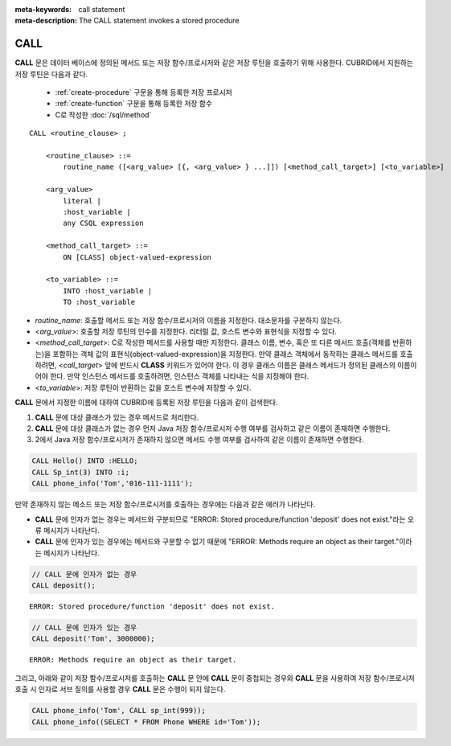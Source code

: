 
:meta-keywords: call statement
:meta-description: The CALL statement invokes a stored procedure

****
CALL
****

**CALL** 문은 데이터 베이스에 정의된 메서드 또는 저장 함수/프로시저와 같은 저장 루틴을 호출하기 위해 사용한다.
CUBRID에서 지원하는 저장 루틴은 다음과 같다.

  * :ref:`create-procedure` 구문을 통해 등록한 저장 프로시저 
  * :ref:`create-function` 구문을 통해 등록한 저장 함수
  * C로 작성한 :doc:`/sql/method`

::

    CALL <routine_clause> ;
        
        <routine_clause> ::=
            routine_name ([<arg_value> [{, <arg_value> } ...]]) [<method_call_target>] [<to_variable>]

        <arg_value>
            literal |
            :host_variable |
            any CSQL expression

        <method_call_target> ::=
            ON [CLASS] object-valued-expression

        <to_variable> ::= 
            INTO :host_variable |
            TO :host_variable

*   *routine_name*: 호출할 메서드 또는 저장 함수/프로시저의 이름을 지정한다. 대소문자를 구분하지 않는다.
*   <*arg_value*>: 호출할 저장 루틴의 인수를 지정한다. 리터럴 값, 호스트 변수와 표현식을 지정할 수 있다.
*   <*method_call_target*>: C로 작성한 메서드를 사용할 때만 지정한다.
    클래스 이름, 변수, 혹은 또 다른 메서드 호출(객체를 반환하는)을 포함하는 객체 값의 표현식(object-valued-expression)을 지정한다.
    만약 클래스 객체에서 동작하는 클래스 메서드를 호출하려면, <*call_target*> 앞에 반드시 **CLASS** 키워드가 있어야 한다. 
    이 경우 클래스 이름은 클래스 메서드가 정의된 클래스의 이름이어야 한다. 만약 인스턴스 메서드를 호출하려면, 인스턴스 객체를 나타내는 식을 지정해야 한다. 
*   <*to_variable*>: 저장 루틴이 반환하는 값을 호스트 변수에 저장할 수 있다.

**CALL** 문에서 지정한 이름에 대하여 CUBRID에 등록된 저장 루틴을 다음과 같이 검색한다.

1.   **CALL** 문에 대상 클래스가 있는 경우 메서드로 처리한다.
2.   **CALL** 문에 대상 클래스가 없는 경우 먼저 Java 저장 함수/프로시저 수행 여부를 검사하고 같은 이름이 존재하면 수행한다.
3.   2에서 Java 저장 함수/프로시저가 존재하지 않으면 메서드 수행 여부를 검사하여 같은 이름이 존재하면 수행한다.

.. code-block:: sql

    CALL Hello() INTO :HELLO;
    CALL Sp_int(3) INTO :i;
    CALL phone_info('Tom','016-111-1111');

만약 존재하지 않는 메소드 또는 저장 함수/프로시저를 호출하는 경우에는 다음과 같은 에러가 나타난다.

*    **CALL** 문에 인자가 없는 경우는 메서드와 구분되므로 "ERROR: Stored procedure/function 'deposit' does not exist."라는 오류 메시지가 나타난다. 
*    **CALL** 문에 인자가 있는 경우에는 메서드와 구분할 수 없기 때문에 "ERROR: Methods require an object as their target."이라는 메시지가 나타난다.

.. code-block:: sql

    // CALL 문에 인자가 없는 경우
    CALL deposit();
    
::

    ERROR: Stored procedure/function 'deposit' does not exist.

.. code-block:: sql

    // CALL 문에 인자가 있는 경우
    CALL deposit('Tom', 3000000);
    
::

    ERROR: Methods require an object as their target.

그리고, 아래와 같이 저장 함수/프로시저를 호출하는 **CALL** 문 안에 **CALL** 문이 중첩되는 경우와 **CALL** 문을 사용하여 저장 함수/프로시저 호출 시 인자로 서브 질의를 사용할 경우 **CALL** 문은 수행이 되지 않는다.

.. code-block:: sql

    CALL phone_info('Tom', CALL sp_int(999));
    CALL phone_info((SELECT * FROM Phone WHERE id='Tom'));
